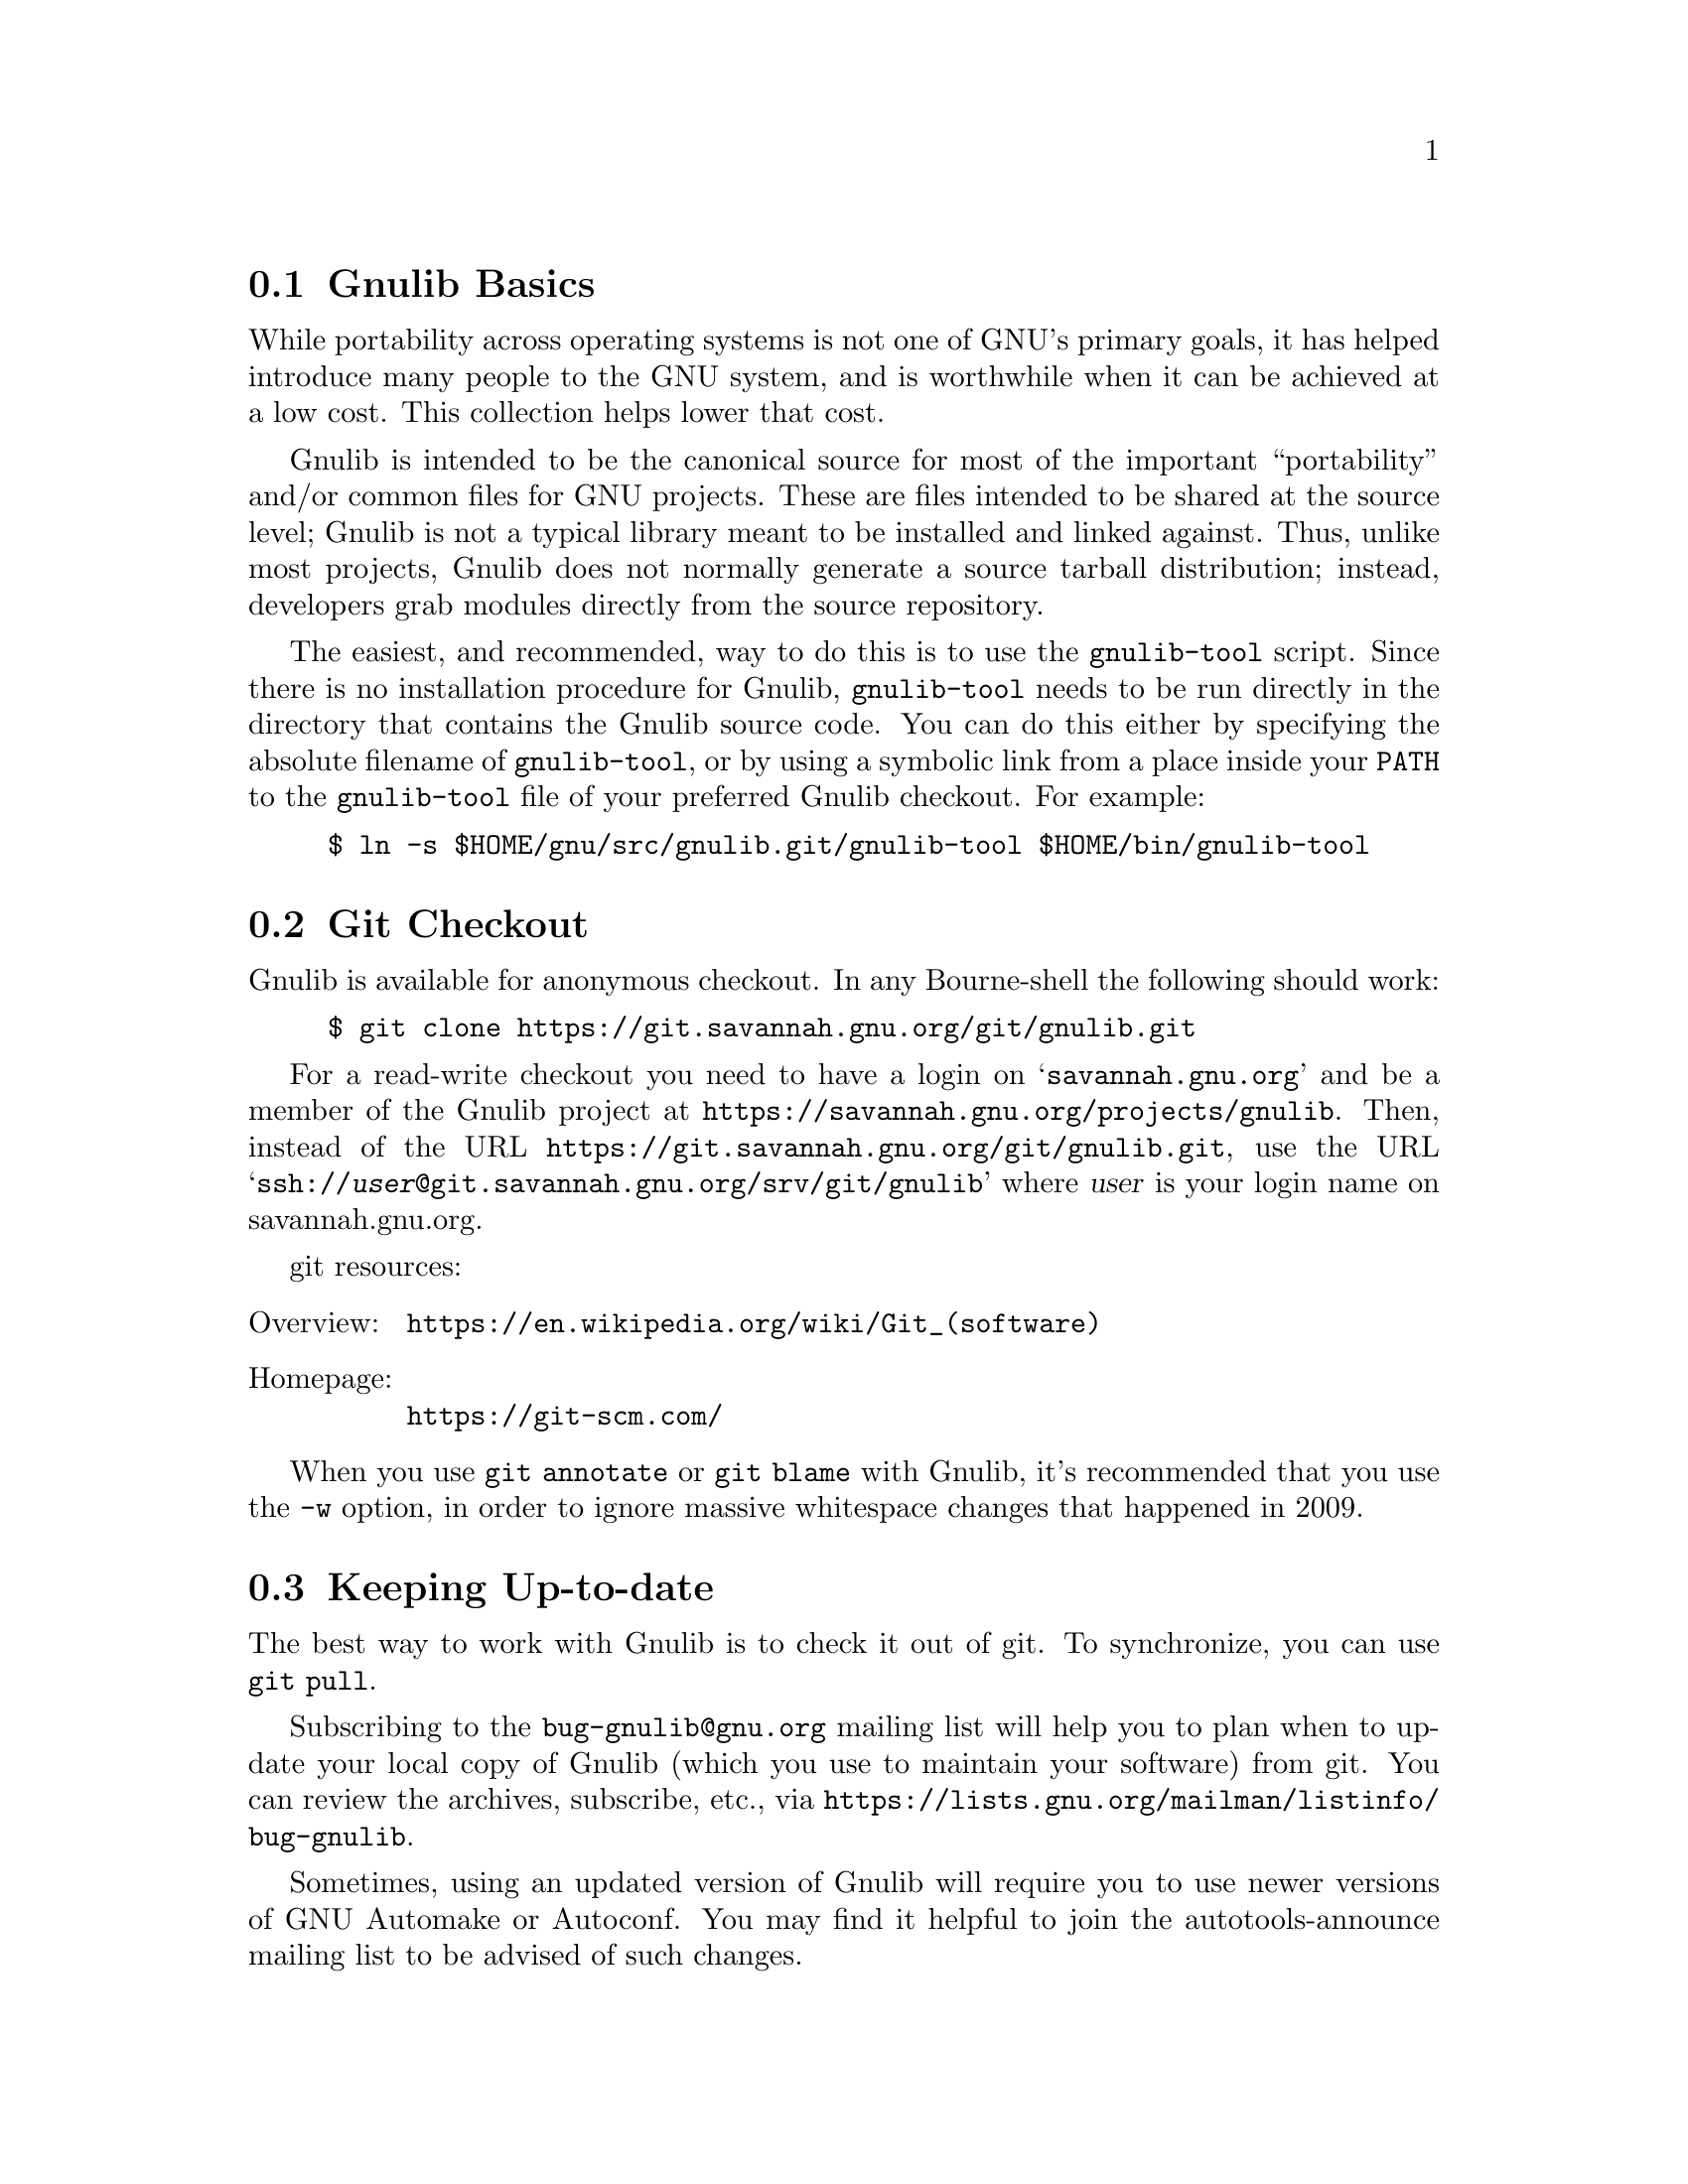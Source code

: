 @c Gnulib README

@c Copyright 2001, 2003--2022 Free Software Foundation, Inc.

@c Permission is granted to copy, distribute and/or modify this document
@c under the terms of the GNU Free Documentation License, Version 1.3 or
@c any later version published by the Free Software Foundation; with no
@c Invariant Sections, no Front-Cover Texts, and no Back-Cover Texts.  A
@c copy of the license is at <https://www.gnu.org/licenses/fdl-1.3.en.html>.

@menu
* Gnulib Basics::
* Git Checkout::
* Keeping Up-to-date::
* Contributing to Gnulib::
* Portability guidelines::
* High Quality::
@end menu

@node Gnulib Basics
@section Gnulib Basics

While portability across operating systems is not one of GNU's primary
goals, it has helped introduce many people to the GNU system, and is
worthwhile when it can be achieved at a low cost.  This collection helps
lower that cost.

Gnulib is intended to be the canonical source for most of the important
``portability'' and/or common files for GNU projects.  These are files
intended to be shared at the source level; Gnulib is not a typical
library meant to be installed and linked against.  Thus, unlike most
projects, Gnulib does not normally generate a source tarball
distribution; instead, developers grab modules directly from the
source repository.

The easiest, and recommended, way to do this is to use the
@command{gnulib-tool} script.  Since there is no installation
procedure for Gnulib, @command{gnulib-tool} needs to be run directly
in the directory that contains the Gnulib source code.  You can do
this either by specifying the absolute filename of
@command{gnulib-tool}, or by using a symbolic link from a place inside
your @env{PATH} to the @command{gnulib-tool} file of your preferred
Gnulib checkout.  For example:

@example
$ ln -s $HOME/gnu/src/gnulib.git/gnulib-tool $HOME/bin/gnulib-tool
@end example

@node Git Checkout
@section Git Checkout

Gnulib is available for anonymous checkout.  In any Bourne-shell the
following should work:

@example
$ git clone https://git.savannah.gnu.org/git/gnulib.git
@end example

For a read-write checkout you need to have a login on
@samp{savannah.gnu.org} and be a member of the Gnulib project at
@url{https://savannah.gnu.org/projects/gnulib}.  Then, instead of the
URL @url{https://git.savannah.gnu.org/git/gnulib.git}, use the URL
@samp{ssh://@var{user}@@git.savannah.gnu.org/srv/git/gnulib} where
@var{user} is your login name on savannah.gnu.org.

git resources:

@table @asis
@item Overview:
@url{https://en.wikipedia.org/wiki/Git_(software)}
@item Homepage:
@url{https://git-scm.com/}
@end table

When you use @code{git annotate} or @code{git blame} with Gnulib, it's
recommended that you use the @option{-w} option, in order to ignore
massive whitespace changes that happened in 2009.

@node Keeping Up-to-date
@section Keeping Up-to-date

The best way to work with Gnulib is to check it out of git.
To synchronize, you can use @code{git pull}.

Subscribing to the @email{bug-gnulib@@gnu.org} mailing list will help
you to plan when to update your local copy of Gnulib (which you use to
maintain your software) from git.  You can review the archives,
subscribe, etc., via
@url{https://lists.gnu.org/mailman/listinfo/bug-gnulib}.

Sometimes, using an updated version of Gnulib will require you to use
newer versions of GNU Automake or Autoconf.  You may find it helpful
to join the autotools-announce mailing list to be advised of such
changes.

@node Contributing to Gnulib
@section Contributing to Gnulib

All software here is copyrighted by the Free Software Foundation---you need
to have filled out an assignment form for a project that uses the
module for that contribution to be accepted here.

If you have a piece of code that you would like to contribute, please
email @email{bug-gnulib@@gnu.org}.

Generally we are looking for files that fulfill at least one of the
following requirements:

@itemize
@item
If your @file{.c} and @file{.h} files define functions that are broken or
missing on some other system, we should be able to include it.

@item
If your functions remove arbitrary limits from existing
functions (either under the same name, or as a slightly different
name), we should be able to include it.
@end itemize

If your functions define completely new but rarely used functionality,
you should probably consider packaging it as a separate library.

@menu
* Gnulib licensing::
* Indent with spaces not TABs::
* How to add a new module::
@end menu

@node Gnulib licensing
@subsection Gnulib licensing

Gnulib contains code both under GPL and LGPL@.  Because several packages
that use Gnulib are GPL, the files state they are licensed under GPL@.
However, to support LGPL projects as well, you may use some of the
files under LGPL@.  The ``License:'' information in the files under
modules/ clarifies the real license that applies to the module source.

Keep in mind that if you submit patches to files in Gnulib, you should
license them under a compatible license, which means that sometimes
the contribution will have to be LGPL, if the original file is
available under LGPL via a ``License: LGPL'' information in the
projects' modules/ file.

@node Indent with spaces not TABs
@subsection Indent with spaces not TABs

We use space-only indentation in nearly all files. This includes all
@file{*.h}, @file{*.c}, @file{*.y} files, except for the @code{regex}
module. Makefile and ChangeLog files are excluded, since TAB
characters are part of their format.

In order to tell your editor to produce space-only indentation, you
can use these instructions.

@itemize
@item
For Emacs: Add these lines to your Emacs initialization file
(@file{$HOME/.emacs} or similar):

@example
;; In Gnulib, indent with spaces everywhere (not TABs).
;; Exceptions: Makefile and ChangeLog modes.
(add-hook 'find-file-hook '(lambda ()
  (if (and buffer-file-name
           (string-match "/gnulib\\>" (buffer-file-name))
           (not (string-equal mode-name "Change Log"))
           (not (string-equal mode-name "Makefile")))
      (setq indent-tabs-mode nil))))
@end example

@item
For vi (vim): Add these lines to your @file{$HOME/.vimrc} file:

@example
" Don't use tabs for indentation. Spaces are nicer to work with.
set expandtab
@end example

For Makefile and ChangeLog files, compensate for this by adding this
to your @file{$HOME/.vim/after/indent/make.vim} file, and similarly
for your @file{$HOME/.vim/after/indent/changelog.vim} file:

@example
" Use tabs for indentation, regardless of the global setting.
set noexpandtab
@end example

@item
For Eclipse: In the ``Window|Preferences'' dialog (or ``Eclipse|Preferences''
dialog on Mac OS),

@enumerate
@item
Under ``General|Editors|Text Editors'', select the ``Insert spaces for tabs''
checkbox.

@item
Under ``C/C++|Code Style'', select a code style profile that has the
``Indentation|Tab policy'' combobox set to ``Spaces only'', such as the
``GNU [built-in]'' policy.
@end enumerate

If you use the GNU indent program, pass it the option @option{--no-tabs}.
@end itemize

@node How to add a new module
@subsection How to add a new module

@itemize
@item
Add the header files and source files to @file{lib/}.

@item
If the module needs configure-time checks, write an Autoconf
macro for it in @file{m4/@var{module}.m4}. See @file{m4/README} for details.

@item
Write a module description @file{modules/@var{module}}, based on
@file{modules/TEMPLATE}.

@item
If the module contributes a section to the end-user documentation,
put this documentation in @file{doc/@var{module}.texi} and add it to the ``Files''
section of @file{modules/@var{module}}.  Most modules don't do this; they have only
documentation for the programmer (= Gnulib user).  Such documentation
usually goes into the @file{lib/} source files.  It may also go into @file{doc/};
but don't add it to the module description in this case.

@item
Add the module to the list in @file{MODULES.html.sh}.
@end itemize

@noindent
You can test that a module builds correctly with:

@example
$ ./gnulib-tool --create-testdir --dir=/tmp/testdir module1 ... moduleN
$ cd /tmp/testdir
$ ./configure && make
@end example

@noindent
Other things:

@itemize
@item
Check the license and copyright year of headers.

@item
Check that the source code follows the GNU coding standards;
see @url{https://www.gnu.org/prep/standards}.

@item
Add source files to @file{config/srclist*} if they are identical to upstream
and should be upgraded in Gnulib whenever the upstream source changes.

@item
Include header files in source files to verify the function prototypes.

@item
Make sure a replacement function doesn't cause warnings or clashes on
systems that have the function.

@item
Autoconf functions can use @samp{gl_*} prefix. The @samp{AC_*} prefix is for
autoconf internal functions.

@item
Build files only if they are needed on a platform.  Look at the
@code{alloca} and @code{fnmatch} modules for how to achieve this.  If
for some reason you cannot do this, and you have a @file{.c} file that
leads to an empty @file{.o} file on some platforms (through some big
@code{#if} around all the code), then ensure that the compilation unit
is not empty after preprocessing.  One way to do this is to
@code{#include <stddef.h>} or @code{<stdio.h>} before the big
@code{#if}.
@end itemize

@node Portability guidelines
@section Portability guidelines

Gnulib code is intended to be portable to a wide variety of platforms,
not just GNU platforms.  Gnulib typically attempts to support a
platform as long as it is still supported by its provider, even if the
platform is not the latest version.  @xref{Target Platforms}.

Many Gnulib modules exist so that applications need not worry about
undesirable variability in implementations.  For example, an
application that uses the @code{malloc} module need not worry about
@code{malloc@ (0)} returning @code{NULL} on some Standard C
platforms; and @code{glob} users need not worry about @code{glob}
silently omitting symbolic links to nonexistent files on some
platforms that do not conform to POSIX.

Gnulib code is intended to port without problem to new hosts, e.g.,
hosts conforming to recent C and POSIX standards.  Hence Gnulib code
should avoid using constructs that these newer standards no longer
require, without first testing for the presence of these constructs.
For example, because C11 made variable length arrays optional, Gnulib
code should avoid them unless it first uses the @code{vararrays}
module to check whether they are supported.

The following subsections discuss some exceptions and caveats to the
general Gnulib portability guidelines.

@menu
* C language versions::
* C99 features assumed::
* C99 features avoided::
* Other portability assumptions::
@end menu

@node C language versions
@subsection C language versions

Currently Gnulib assumes at least a freestanding C99 compiler,
possibly operating with a C library that predates C99; with time this
assumption will likely be strengthened to later versions of the C
standard.  Old platforms currently supported include AIX 6.1, HP-UX
11i v1 and Solaris 10, though these platforms are rarely tested.
Gnulib itself is so old that it contains many fixes for obsolete
platforms, fixes that may be removed in the future.

Because of the freestanding C99 assumption, Gnulib code can include
@code{<float.h>}, @code{<limits.h>}, @code{<stdarg.h>},
@code{<stdbool.h>}, @code{<stddef.h>}, and @code{<stdint.h>}
unconditionally.   Gnulib code can also assume the existence
of @code{<ctype.h>}, @code{<errno.h>}, @code{<fcntl.h>},
@code{<locale.h>}, @code{<signal.h>}, @code{<stdio.h>},
@code{<stdlib.h>}, @code{<string.h>}, and @code{<time.h>}.  Similarly,
many modules include @code{<sys/types.h>} even though it's not even in
C11; that's OK since @code{<sys/types.h>} has been around nearly
forever.

Even if the include files exist, they may not conform to the C standard.
However, GCC has a @command{fixincludes} script that attempts to fix most
C89-conformance problems.  Gnulib currently assumes include files
largely conform to C89 or better.  People still using ancient hosts
should use fixincludes or fix their include files manually.

Even if the include files conform, the library itself may not.
For example, @code{strtod} and @code{mktime} have some bugs on some platforms.
You can work around some of these problems by requiring the relevant
modules, e.g., the Gnulib @code{mktime} module supplies a working and
conforming @code{mktime}.

@node C99 features assumed
@subsection C99 features assumed by Gnulib

Although the C99 standard specifies many features, Gnulib code
is conservative about using them, partly because Gnulib predates
the widespread adoption of C99, and partly because many C99
features are not well-supported in practice.  C99 features that
are reasonably portable nowadays include:

@itemize
@item
A declarations after a statement, or as the first clause in a
@code{for} statement.

@item
@code{long long int}.

@item
@code{<stdbool.h>}, assuming the @code{stdbool} module is used.
@xref{stdbool.h}.

@item
@code{<stdint.h>}, assuming the @code{stdint} module is used.
@xref{stdint.h}.

@item
Compound literals and designated initializers.

@item
Variadic macros.

@item
@code{static inline} functions.

@item
@code{__func__}, assuming the @code{func} module is used.  @xref{func}.

@item
The @code{restrict} qualifier, assuming
@code{AC_REQUIRE([AC_C_RESTRICT])} is used.
This qualifier is sometimes implemented via a macro, so C++ code that
uses Gnulib should avoid using @code{restrict} as an identifier.

@item
Flexible array members (however, see the @code{flexmember} module).
@end itemize

@node C99 features avoided
@subsection C99 features avoided by Gnulib

Gnulib avoids some features even though they are standardized by C99,
as they have portability problems in practice.  Here is a partial list
of avoided C99 features.  Many other C99 features are portable only if
their corresponding modules are used; Gnulib code that uses such a
feature should require the corresponding module.

@itemize
@item
Variable length arrays (VLAs) or variably modified types,
without checking whether @code{__STDC_NO_VLA__} is defined.
See the @code{vararrays} and @code{vla} modules.

@item
Block-scope variable length arrays, without checking whether either
@code{GNULIB_NO_VLA} or @code{__STDC_NO_VLA__} is defined.
This lets you define @code{GNULIB_NO_VLA} to pacify GCC when
using its @option{-Wvla-larger-than warnings} option,
and to avoid large stack usage that may have security implications.
@code{GNULIB_NO_VLA} does not affect Gnulib's other uses of VLAs and
variably modified types, such as array declarations in function
prototype scope.

@item
@code{extern inline} functions, without checking whether they are
supported.  @xref{extern inline}.

@item
Type-generic math functions.

@item
Universal character names in source code.

@item
@code{<iso646.h>}, since GNU programs need not worry about deficient
source-code encodings.

@item
Comments beginning with @samp{//}.  This is mostly for style reasons.
@end itemize

@node Other portability assumptions
@subsection Other portability assumptions made by Gnulib

The GNU coding standards allow one departure from strict C: Gnulib
code can assume that standard internal types like
@code{ptrdiff_t} and @code{size_t} are no
wider than @code{long}.  POSIX requires implementations to support at
least one programming environment where this is true, and such
environments are recommended for Gnulib-using applications.  When it
is easy to port to non-POSIX platforms like MinGW where these types
are wider than @code{long}, new Gnulib code should do so, e.g., by
using @code{ptrdiff_t} instead of @code{long}.  However, it is not
always that easy, and no effort has been made to check that all Gnulib
modules work on MinGW-like environments.

Gnulib code makes the following additional assumptions:

@itemize
@item
@code{int} and @code{unsigned int} are at least 32 bits wide.  POSIX
and the GNU coding standards both require this.

@item
Signed integer arithmetic is two's complement.

Previously, Gnulib code sometimes also assumed that signed integer
arithmetic wraps around, but modern compiler optimizations
sometimes do not guarantee this, and Gnulib code with this
assumption is now considered to be questionable.
@xref{Integer Properties}.

Although some Gnulib modules contain explicit support for the other signed
integer representations allowed by the C standard (ones' complement and signed
magnitude), these modules are the exception rather than the rule.
All practical Gnulib targets use two's complement.

@item
There are no ``holes'' in integer values: all the bits of an integer
contribute to its value in the usual way.
In particular, an unsigned type and its signed counterpart have the
same number of bits when you count the latter's sign bit.

@item
Objects with all bits zero are treated as 0 or NULL@.  For example,
@code{memset@ (A, 0, sizeof@ A)} initializes an array @code{A} of
pointers to NULL.

@item
The types @code{intptr_t} and @code{uintptr_t} exist, and pointers
can be converted to and from these types without loss of information.

@item
Addresses and sizes behave as if objects reside in a flat address space.
In particular:

@itemize
@item
If two nonoverlapping objects have sizes @var{S} and @var{T} represented as
@code{ptrdiff_t} or @code{size_t} values, then @code{@var{S} + @var{T}}
cannot overflow.

@item
A pointer @var{P} points within an object @var{O} if and only if
@code{(char *) &@var{O} <= (char *) @var{P} && (char *) @var{P} <
(char *) (&@var{O} + 1)}.

@item
Arithmetic on a valid pointer is equivalent to the same arithmetic on
the pointer converted to @code{uintptr_t}, except that offsets are
multiplied by the size of the pointed-to objects.
For example, if @code{P + I} is a valid expression involving a pointer
@var{P} and an integer @var{I}, then @code{(uintptr_t) (P + I) ==
(uintptr_t) ((uintptr_t) P + I * sizeof *P)}.
Similar arithmetic can be done with @code{intptr_t}, although more
care must be taken in case of integer overflow or negative integers.

@item
A pointer @code{P} has alignment @code{A} if and only if
@code{(uintptr_t) P % A} is zero, and similarly for @code{intptr_t}.

@item
If an existing object has size @var{S}, and if @var{T} is sufficiently
small (e.g., 8 KiB), then @code{@var{S} + @var{T}} cannot overflow.
Overflow in this case would mean that the rest of your program fits
into @var{T} bytes, which can't happen in realistic flat-address-space
hosts.

@item
Adding zero to a null pointer does not change the pointer.
For example, @code{0 + (char *) NULL == (char *) NULL}.
@end itemize
@end itemize

Some system platforms violate these assumptions and are therefore not
Gnulib porting targets.  @xref{Unsupported Platforms}.

@node High Quality
@section High Quality

We develop and maintain a testsuite for Gnulib.  The goal is to have a
100% firm interface so that maintainers can feel free to update to the
code in git at @emph{any} time and know that their application will not
break.  This means that before any change can be committed to the
repository, a test suite program must be produced that exposes the bug
for regression testing.  All experimental work should be done on
branches to help promote this.

When compiling and testing Gnulib and Gnulib-using programs, certain
compiler options can help improve reliability.  The
@code{manywarnings} module enables several forms of static checking in
GCC and related compilers (@pxref{manywarnings}).  For dynamic checking,
you can run @code{configure} with @code{CFLAGS} options appropriate
for your compiler.  For example:

@example
./configure \
 CFLAGS='-g3 -O2'\
' -D_FORTIFY_SOURCE=2'\
' -fsanitize=undefined'\
' -fsanitize-undefined-trap-on-error'
@end example

@noindent
Here:

@itemize @bullet
@item
@code{-D_FORTIFY_SOURCE=2} enables extra security hardening checks in
the GNU C library.
@item
@code{-fsanitize=undefined} enables GCC's undefined behavior sanitizer
(@code{ubsan}), and
@item
@code{-fsanitize-undefined-trap-on-error} causes @code{ubsan} to
abort the program (through an ``illegal instruction'' signal).  This
measure stops exploit attempts and also allows you to debug the issue.
@end itemize

Without the @code{-fsanitize-undefined-trap-on-error} option,
@code{-fsanitize=undefined} causes messages to be printed, and
execution continues after an undefined behavior situation.
The message printing causes GCC-like compilers to arrange for the
program to dynamically link to libraries it might not otherwise need.
With GCC, instead of @code{-fsanitize-undefined-trap-on-error} you can
use the @code{-static-libubsan} option to arrange for two of the extra
libraries (@code{libstdc++} and @code{libubsan}) to be linked
statically rather than dynamically, though this typically bloats the
executable and the remaining extra libraries are still linked
dynamically.
